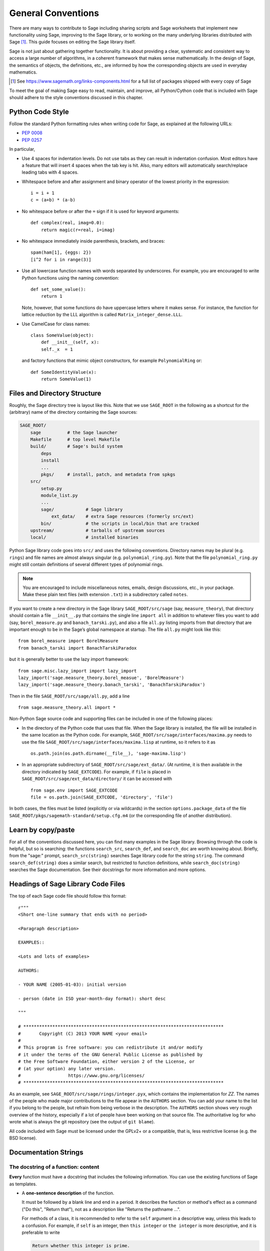 .. highlight:: ipython

.. _chapter-code-basics:

===================
General Conventions
===================


There are many ways to contribute to Sage including sharing scripts
and Sage worksheets that implement new functionality using Sage,
improving to the Sage library, or to working on the many underlying
libraries distributed with Sage [1]_.
This guide focuses on editing the Sage library itself.

Sage is not just about gathering together functionality. It is about
providing a clear, systematic and consistent way to access a large
number of algorithms, in a coherent framework that makes sense
mathematically. In the design of Sage, the semantics of objects, the
definitions, etc., are informed by how the corresponding objects are
used in everyday mathematics.

.. [1]
   See https://www.sagemath.org/links-components.html for a full list
   of packages shipped with every copy of Sage

To meet the goal of making Sage easy to read, maintain, and improve,
all Python/Cython code that is included with Sage should adhere to the
style conventions discussed in this chapter.


.. _section-coding-python:

Python Code Style
=================

Follow the standard Python formatting rules when writing code for
Sage, as explained at the following URLs:

* :pep:`0008`
* :pep:`0257`

In particular,

- Use 4 spaces for indentation levels. Do not use tabs as they can
  result in indentation confusion. Most editors have a feature that
  will insert 4 spaces when the tab key is hit. Also, many editors
  will automatically search/replace leading tabs with 4 spaces.

- Whitespace before and after assignment and binary operator of the
  lowest priority in the expression::

      i = i + 1
      c = (a+b) * (a-b)

- No whitespace before or after the ``=`` sign if it is used for
  keyword arguments::

      def complex(real, imag=0.0):
          return magic(r=real, i=imag)

- No whitespace immediately inside parenthesis, brackets, and braces::

       spam(ham[1], {eggs: 2})
       [i^2 for i in range(3)]

- Use all lowercase function names with words separated by
  underscores. For example, you are encouraged to write Python
  functions using the naming convention::

      def set_some_value():
          return 1

  Note, however, that some functions do have uppercase letters where
  it makes sense. For instance, the function for lattice reduction by
  the LLL algorithm is called ``Matrix_integer_dense.LLL``.

- Use CamelCase for class names::

      class SomeValue(object):
          def __init__(self, x):
          self._x  = 1

  and factory functions that mimic object constructors, for example
  ``PolynomialRing`` or::

       def SomeIdentityValue(x):
           return SomeValue(1)


.. _chapter-directory-structure:

Files and Directory Structure
=============================

Roughly, the Sage directory tree is layout like this. Note that we use
``SAGE_ROOT`` in the following as a shortcut for the (arbitrary) name
of the directory containing the Sage sources:

.. CODE-BLOCK:: text

    SAGE_ROOT/
        sage          # the Sage launcher
        Makefile      # top level Makefile
        build/        # Sage's build system
            deps
            install
            ...
            pkgs/     # install, patch, and metadata from spkgs
        src/
            setup.py
            module_list.py
            ...
            sage/            # Sage library
                ext_data/    # extra Sage resources (formerly src/ext)
            bin/             # the scripts in local/bin that are tracked
        upstream/            # tarballs of upstream sources
        local/               # installed binaries

Python Sage library code goes into ``src/`` and uses the following
conventions. Directory names may be plural (e.g. ``rings``) and file
names are almost always singular (e.g. ``polynomial_ring.py``). Note
that the file ``polynomial_ring.py`` might still contain definitions
of several different types of polynomial rings.

.. NOTE::

   You are encouraged to include miscellaneous notes, emails, design
   discussions, etc., in your package.  Make these plain text files
   (with extension ``.txt``) in a subdirectory called ``notes``.

If you want to create a new directory in the Sage library
``SAGE_ROOT/src/sage`` (say, ``measure_theory``), that directory
should contain a file ``__init__.py`` that contains the single line
``import all`` in addition to whatever
files you want to add (say, ``borel_measure.py`` and
``banach_tarski.py``), and also a file ``all.py`` listing imports from
that directory that are important enough to be in the Sage’s global
namespace at startup.
The file ``all.py`` might look like this::

    from borel_measure import BorelMeasure
    from banach_tarski import BanachTarskiParadox

but it is generally better to use the lazy import framework::

    from sage.misc.lazy_import import lazy_import
    lazy_import('sage.measure_theory.borel_measue', 'BorelMeasure')
    lazy_import('sage.measure_theory.banach_tarski', 'BanachTarskiParadox')

Then in the file ``SAGE_ROOT/src/sage/all.py``, add a line ::

    from sage.measure_theory.all import *

Non-Python Sage source code and supporting files can be included in one
of the following places:

- In the directory of the Python code that uses that file.  When the
  Sage library is installed, the file will be installed in the same
  location as the Python code. For example,
  ``SAGE_ROOT/src/sage/interfaces/maxima.py`` needs to use the file
  ``SAGE_ROOT/src/sage/interfaces/maxima.lisp`` at runtime, so it refers
  to it as ::

    os.path.join(os.path.dirname(__file__), 'sage-maxima.lisp')

- In an appropriate subdirectory of ``SAGE_ROOT/src/sage/ext_data/``.
  (At runtime, it is then available in the directory indicated by
  ``SAGE_EXTCODE``).  For example, if ``file`` is placed in
  ``SAGE_ROOT/src/sage/ext_data/directory/`` it can be accessed with ::

    from sage.env import SAGE_EXTCODE
    file = os.path.join(SAGE_EXTCODE, 'directory', 'file')

In both cases, the files must be listed (explicitly or via wildcards) in
the section ``options.package_data`` of the file
``SAGE_ROOT/pkgs/sagemath-standard/setup.cfg.m4`` (or the corresponding
file of another distribution).



Learn by copy/paste
===================

For all of the conventions discussed here, you can find many examples
in the Sage library.  Browsing through the code is helpful, but so is
searching: the functions ``search_src``, ``search_def``, and
``search_doc`` are worth knowing about.  Briefly, from the "sage:"
prompt, ``search_src(string)`` searches Sage library code for the
string ``string``. The command ``search_def(string)`` does a similar
search, but restricted to function definitions, while
``search_doc(string)`` searches the Sage documentation.  See their
docstrings for more information and more options.


Headings of Sage Library Code Files
===================================

The top of each Sage code file should follow this format::

    r"""
    <Short one-line summary that ends with no period>

    <Paragraph description>

    EXAMPLES::

    <Lots and lots of examples>

    AUTHORS:

    - YOUR NAME (2005-01-03): initial version

    - person (date in ISO year-month-day format): short desc

    """

    # ****************************************************************************
    #       Copyright (C) 2013 YOUR NAME <your email>
    #
    # This program is free software: you can redistribute it and/or modify
    # it under the terms of the GNU General Public License as published by
    # the Free Software Foundation, either version 2 of the License, or
    # (at your option) any later version.
    #                  https://www.gnu.org/licenses/
    # ****************************************************************************

As an example, see ``SAGE_ROOT/src/sage/rings/integer.pyx``, which contains the
implementation for `\ZZ`. The names of the people who made major contributions
to the file appear in the ``AUTHORS`` section. You can add your name to the
list if you belong to the people, but refrain from being verbose in the
description. The ``AUTHORS`` section shows very rough overview of the history,
especially if a lot of people have been working on that source file. The
authoritative log for who wrote what is always the git repository (see the
output of ``git blame``).

All code included with Sage must be licensed under the GPLv2+ or a
compatible, that is, less restrictive license (e.g. the BSD license).


.. _section-docstrings:

Documentation Strings
=====================

.. _section-docstring-function:

The docstring of a function: content
-------------------------------------

**Every** function must have a docstring that includes the following
information. You can use the existing functions of Sage as templates.

-  A **one-sentence description** of the function.

   It must be followed by a blank line and end in a period. It describes the
   function or method's effect as a command ("Do this", "Return that"), not as
   a description like "Returns the pathname ...".

   For methods of a class, it is recommended to refer to the ``self`` argument
   in a descriptive way, unless this leads to a confusion. For example, if
   ``self`` is an integer, then ``this integer`` or ``the integer`` is more
   descriptive, and it is preferable to write

   .. CODE-BLOCK:: rest

       Return whether this integer is prime.

-  A **longer description**.

   This is optional if the one-sentence description does not need
   more explanations.

   Start with assumptions of the object, if there are any. For example,

   .. CODE-BLOCK:: rest

       The poset is expected to be ranked.

   if the function raises an exception when called on a non-ranked poset.

   Define your terms

   .. CODE-BLOCK:: rest

       The lexicographic product of `G` and `H` is the graph with vertex set ...

   and mention possible aliases

   .. CODE-BLOCK:: rest

       The tensor product is also known as the categorical product and ...

-  An **INPUT** and an **OUTPUT** block describing the input/output of
   the function.

   The INPUT block describes all arguments that the function accepts.

   1. The type names should be descriptive, but do not have to represent
      the exact Sage/Python types. For example, use "integer" for
      anything that behaves like an integer, rather than ``int``.

   2. Mention the default values of the input arguments when applicable.

   .. CODE-BLOCK:: rest

       INPUT:

       - ``n`` -- integer

       - ``p`` -- prime integer (default: `2`); coprime with ``n``

   The OUTPUT block describes the expected output. This is required if the
   one-sentence description of the function needs more explanation.

   .. CODE-BLOCK:: rest

       OUTPUT: the plaintext decrypted from the ciphertext ``C``

   It is often the case that the output consists of several items.

   .. CODE-BLOCK:: rest

       OUTPUT: a tuple of

       - the reduced echelon form `H` of the matrix `A`

       - the transformation matrix `U` such that `UA = H`

   You are recommended to be verbose enough for complicated outputs.

   .. CODE-BLOCK:: rest

       OUTPUT:

       The decomposition of the free module on which this matrix `A` acts from
       the right (i.e., the action is `x` goes to `xA`), along with whether
       this matrix acts irreducibly on each factor. The factors are guaranteed
       to be sorted in the same way as the corresponding factors of the
       characteristic polynomial.

-  An **EXAMPLES** block for examples. This is not optional.

   These examples are used for documentation, but they are also
   tested before each release just like TESTS block.

   They should have good coverage of the functionality in question.

-  A **SEEALSO** block (highly recommended) with links to related parts of
   Sage. This helps users find the features that interest them and discover
   the new ones.

   .. CODE-BLOCK:: rest

       .. SEEALSO::

           :ref:`chapter-sage_manuals_links`,
           :meth:`sage.somewhere.other_useful_method`,
           :mod:`sage.some.related.module`.

   See :ref:`chapter-sage_manuals_links` for details on how to setup
   links in Sage.

-  An **ALGORITHM** block (optional).

   It indicates what algorithm and/or what software is used, e.g.
   ``ALGORITHM: Uses Pari``. Here's a longer example with a
   bibliographical reference:

   .. CODE-BLOCK:: rest

       ALGORITHM:

       The following algorithm is adapted from page 89 of [Nat2000]_.

       Let `p` be an odd (positive) prime and let `g` be a generator
       modulo `p`. Then `g^k` is a generator modulo `p` if and only if
       `\gcd(k, p-1) = 1`. Since `p` is an odd prime and positive, then
       `p - 1` is even so that any even integer between 1 and `p - 1`,
       inclusive, is not relatively prime to `p - 1`. We have now
       narrowed our search to all odd integers `k` between 1 and `p - 1`,
       inclusive.

       So now start with a generator `g` modulo an odd (positive) prime
       `p`. For any odd integer `k` between 1 and `p - 1`, inclusive,
       `g^k` is a generator modulo `p` if and only if `\gcd(k, p-1) = 1`.

   The bibliographical reference should go in Sage's master
   bibliography file,
   :file:`SAGE_ROOT/src/doc/en/reference/references/index.rst`:

   .. CODE-BLOCK:: rest

       .. [Nat2000] \M. B. Nathanson. Elementary Methods in Number Theory.
          Springer, 2000.

-  A **NOTE** block for tips/tricks (optional).

   .. CODE-BLOCK:: rest

       .. NOTE::

           You should note that this sentence is indented at least 4
           spaces. Never use the tab character.

- A **WARNING** block for critical information about your code (optional).

  For example known situations for which the code breaks, or anything
  that the user should be aware of.

  .. CODE-BLOCK:: rest

      .. WARNING::

          Whenever you edit the Sage documentation, make sure that
          the edited version still builds. That is, you need to ensure
          that you can still build the HTML and PDF versions of the
          updated documentation. If the edited documentation fails to
          build, it is very likely that you would be requested to
          change your patch.

- A **TODO** block for future improvements (optional).

  It can contain disabled doctests to demonstrate the desired
  feature. Here's an example of a TODO block:

  .. CODE-BLOCK:: rest

      .. TODO::

          Add to ``have_fresh_beers`` an interface with the faster
          algorithm "Buy a Better Fridge" (BaBF)::

              sage: have_fresh_beers('Bière de l\'Yvette', algorithm="BaBF") # not implemented
              Enjoy !

- A **PLOT** block to illustrate with pictures the output of a function.

  Generate with Sage code an object ``g`` with a ``.plot`` method, then call
  ``sphinx_plot(g)``:

  .. CODE-BLOCK:: rest

      .. PLOT::

          g = graphs.PetersenGraph()
          sphinx_plot(g)

- A **REFERENCES** block to list related books or papers (optional).

  Almost all bibliographic information should be put in the master bibliography
  file, see below. Citations will then link to the master bibliography where
  the reader can find the bibliographic details (see below for citation
  syntax).  REFERENCE blocks in individual docstrings are therefore usually not
  necessary.

  Nevertheless, a REFERENCE block can be useful if there are relevant sources
  which are not explicitly mentioned in the docstring or if the docstring is
  particularly long. In that case, add the bibliographic information to the
  master bibliography file, if not already present, and add a reference block
  to your docstring as follows:

  .. CODE-BLOCK:: rest

      REFERENCES:

      For more information, see [Str1969]_, or one of the following references:

      - [Sto2000]_

      - [Voe2003]_

  Note the trailing underscores which makes the citations into hyperlinks. See
  below for more about the master bibliography file. For more about citations,
  see the `Sphinx/reST markup for citations
  <https://www.sphinx-doc.org/rest.html#citations>`_. For links to trac tickets
  or wikipedia, see :ref:`chapter-sage_manuals_links`.

- A **TESTS** block (highly recommended).

  Formatted just like EXAMPLES, containing tests that are not relevant
  to users.  In particular, these blocks are not shown when users ask
  for help via ``foo?``: they are stripped by the function
  :func:`sage.misc.sagedoc.skip_TESTS_block`.

  Special and corner cases, like number zero, one-element group etc.
  should usually go to this block. This is also right place for most
  tests of input validation; for example if the function accepts
  ``direction='up'`` and ``direction='down'``, you can use this block to check
  that ``direction='junk'`` raises an exception.

  For the purposes of removal, A "TESTS" block is a block starting
  with "TESTS:" (or the same with two colons), on a line on
  its own, and ending either with a line indented less than "TESTS",
  or with a line with the same level of indentation -- not more --
  matching one of the following:

  - a Sphinx directive of the form ".. foo:", optionally followed by
    other text.

  - text of the form "UPPERCASE:", optionally followed by other
    text.

  - lines which look like a reST header: one line containing
    anything, followed by a line consisting only of whitespace,
    followed by a string of hyphens, equal signs, or other
    characters which are valid markers for reST
    headers: ``- = ` : ' " ~ _ ^ * + # < >``.
    However, lines only containing double colons `::` do not
    end "TESTS" blocks.

Note about Sphinx directives vs. other blocks
^^^^^^^^^^^^^^^^^^^^^^^^^^^^^^^^^^^^^^^^^^^^^

The main Sphinx directives that are used in Sage are:

``.. MATH::``, ``.. NOTE::``, ``.. PLOT::``, ``.. RUBRIC::``,
``.. SEEALSO::``, ``.. TODO::``, ``.. TOPIC::`` and ``.. WARNING::``.

They must be written exactly as above, so for example
``WARNING::`` or ``.. WARNING ::`` will not work.

Some other directives are also available, but less frequently used, namely:

``.. MODULEAUTHOR::``, ``.. automethod::``, ``.. autofunction::``,
``.. image::``, ``.. figure::``.

Other blocks shall not be used as directives; for example
``.. ALGORITHM::`` will not be shown at all.

Sage documentation style
^^^^^^^^^^^^^^^^^^^^^^^^

All Sage documentation is written in reStructuredText (reST) and is
processed by Sphinx. See https://www.sphinx-doc.org/rest.html for an
introduction. Sage imposes these styles:

- Lines should be shorter than 80 characters. If in doubt, read `PEP8: Maximum
  Line Length <https://www.python.org/dev/peps/pep-0008/#maximum-line-length>`_.

- All reST and Sphinx directives (like ``.. WARNING::``, ``.. NOTE::``,
  ``.. MATH::``, etc.) are written in uppercase.

- Code fragments are quoted with double backticks. This includes function
  arguments and the Python literals like ````True````, ````False```` and
  ````None````. For example:

  .. CODE-BLOCK:: rest

      If ``check`` is ``True``, then ...

Sage's master **BIBLIOGRAPHY** file
^^^^^^^^^^^^^^^^^^^^^^^^^^^^^^^^^^^

All bibliographical references should be stored in the master
bibliography file,
:file:`SAGE_ROOT/src/doc/en/reference/references/index.rst`, in the
format

.. CODE-BLOCK:: rest

  .. [Gau1801] \C. F. Gauss, *Disquisitiones Arithmeticae*, 1801.

  .. [RSA1978] \R. Rivest, A. Shamir, L. Adleman,
               "A Method for Obtaining Digital Signatures and
               Public-Key Cryptosystems".
               Communications of the ACM **21** (February 1978),
               120–126. :doi:`10.1145/359340.359342`.

The part in brackets is the citation key: given these examples, you
could then use ``[Gau1801]_`` in a docstring to provide a link to the
first reference. Note the trailing underscore which makes the citation a
hyperlink.

When possible, the key should have this form: for a single author, use the
first three letters of the family name followed by the year; for multiple
authors, use the first letter of each of the family names followed by the
year. Note that the year should be four digits, not just the last two -- Sage
already has references from both 1910 and 2010, for example.

When abbreviating the first name of an author in a bibliography
listing, be sure to put a backslash in front of it. This ensures
that the letter (``C.`` in the example above) will not be
interpreted as a list enumerator.

For more about citations, see the `Sphinx/reST markup for citations
<https://www.sphinx-doc.org/rest.html#citations>`_.

Template
^^^^^^^^

Use the following template when documenting functions. Note the
indentation:

.. skip    # do not doctest

.. CODE-BLOCK:: python

    def point(self, x=1, y=2):
        r"""
        Return the point `(x^5,y)`.

        INPUT:

        - ``x`` -- integer (default: `1`); the description of the
          argument ``x`` goes here. If it contains multiple lines, all
          the lines after the first need to begin at the same indentation
          as the backtick.

        - ``y`` -- integer (default: `2`); the description of the
          argument ``y``

        OUTPUT: the point as a tuple

        EXAMPLES:

        This example illustrates ... ::

            sage: A = ModuliSpace()
            sage: A.point(2,3)
            xxx

        We now ... ::

            sage: B = A.point(5,6)
            sage: xxx

        It is an error to ... ::

            sage: C = A.point('x',7)
            Traceback (most recent call last):
            ...
            TypeError: unable to convert 'r' to an integer

        .. NOTE::

            This function uses the algorithm of [BCDT2001]_ to determine
            whether an elliptic curve `E` over `Q` is modular.

        ...

        .. SEEALSO::

            :func:`line`

        TESTS::

            sage: A.point(42, 0)  # Check for corner case y=0
            xxx
        """
        <body of the function>

The master bibliography file would contain

.. CODE-BLOCK:: rest

        .. [BCDT2001] Breuil, Conrad, Diamond, Taylor,
                      "Modularity ...."

You are strongly encouraged to:

- Use LaTeX typesetting (see :ref:`section-latex-typeset`).

- Liberally describe what the examples do.

  .. NOTE::

     There must be a blank line after the example code and before the
     explanatory text for the next example (indentation is not enough).

- Illustrate the exceptions raised by the function with examples (as
  given above: "It is an error to [..]", ...)

- Include many examples.

  They are helpful for the users, and are crucial for the quality and
  adaptability of Sage. Without such examples, small changes to one part
  of Sage that break something else might not go seen until much later
  when someone uses the system, which is unacceptable.

Private functions
^^^^^^^^^^^^^^^^^

Functions whose names start with an underscore are considered
private. They do not appear in the reference manual, and their docstring
should not contain any information that is crucial for Sage users. You
can make their docstrings be part of the documentation of another
method. For example::

    class Foo(SageObject):

        def f(self):
            """
            <usual docstring>

            .. automethod:: _f
            """
            return self._f()

        def _f(self):
             """
             This would be hidden without the ``.. automethod::``
             """

Private functions should contain an EXAMPLES (or TESTS) block.

A special case is the constructor ``__init__``: due to its special
status the ``__init__`` docstring is used as the class docstring if
there is not one already. That is, you can do the following:

.. CODE-BLOCK:: ipycon

    sage: class Foo(SageObject):
    ....:     # no class docstring
    ....:     def __init__(self):
    ....:         """Construct a Foo."""
    sage: foo = Foo()
    sage: from sage.misc.sageinspect import sage_getdoc
    sage: sage_getdoc(foo)              # class docstring
    'Construct a Foo.\n'
    sage: sage_getdoc(foo.__init__)     # constructor docstring
    'Construct a Foo.\n'

.. _section-latex-typeset:

LaTeX Typesetting
-----------------

In Sage's documentation LaTeX code is allowed and is marked with **backticks or
dollar signs**:

    ```x^2 + y^2 = 1``` and ``$x^2 + y^2 = 1$`` both yield `x^2 + y^2 = 1`.

**Backslashes:** For LaTeX commands containing backslashes, either use double
backslashes or begin the docstring with a ``r"""`` instead of ``"""``. Both of
the following are valid::

    def cos(x):
        """
        Return `\\cos(x)`.
        """

    def sin(x):
        r"""
        Return $\sin(x)$.
        """

**MATH block:** This is similar to the LaTeX syntax ``\[<math expression>\]``
(or ``$$<math expression>$$``). For instance:

.. CODE-BLOCK:: rest

    .. MATH::

        \sum_{i=1}^{\infty} (a_1 a_2 \cdots a_i)^{1/i}
        \leq
        e \sum_{i=1}^{\infty} a_i

.. MATH::

    \sum_{i=1}^{\infty} (a_1 a_2 \cdots a_i)^{1/i}
    \leq
    e \sum_{i=1}^{\infty} a_i

The **aligned** environment works as it does in LaTeX:

.. CODE-BLOCK:: rest

    .. MATH::

        \begin{aligned}
         f(x) & = x^2 - 1 \\
         g(x) & = x^x - f(x - 2)
        \end{aligned}

.. MATH::

    \begin{aligned}
     f(x) & = x^2 - 1 \\
     g(x) & = x^x - f(x - 2)
    \end{aligned}

When building the PDF documentation, everything is translated to LaTeX
and each MATH block is automatically wrapped in a math environment --
in particular, it is turned into ``\begin{gather} block
\end{gather}``.  So if you want to use a LaTeX environment (like
``align``) which in ordinary LaTeX would not be wrapped like this, you
must add a **:nowrap:** flag to the MATH mode. See also `Sphinx's
documentation for math blocks
<http://sphinx-doc.org/latest/ext/math.html?highlight=nowrap#directive-math>`_. :

.. CODE-BLOCK:: rest

    .. MATH::
       :nowrap:

       \begin{align}
          1+...+n &= n(n+1)/2\\
          &= O(n^2)\\
       \end{align}

.. MATH::
   :nowrap:

   \begin{align}
   1+...+n &= n(n+1)/2\\
   &= O(n^2)\\
   \end{align}

**Readability balance:** in the interactive console, LaTeX formulas contained
in the documentation are represented by their LaTeX code (with backslashes
stripped). In this situation ``\\frac{a}{b}`` is less readable than ``a/b`` or
``a b^{-1}`` (some users may not even know LaTeX code). Make it pleasant for
everybody as much as you can manage.

**Commons rings** `(\Bold{Z},\Bold{N},...)`: The Sage LaTeX style is to typeset
standard rings and fields using the locally-defined macro ``\\Bold`` (e.g.
``\\Bold{Z}`` gives `\Bold{Z}`).

**Shortcuts** are available which preserve readability, e.g. ``\\ZZ`` (`\ZZ`),
``\\RR`` (`\RR`), ``\\CC`` (`\CC`), and ``\\QQ`` (`\QQ`). They appear as
LaTeX-formatted ``\\Bold{Z}`` in the html manual, and as ``Z`` in the
interactive help. Other examples: ``\\GF{q}`` (`\GF{q}`) and ``\\Zmod{p}``
(`\Zmod{p}`).

See the file ``SAGE_ROOT/src/sage/misc/latex_macros.py`` for a full list and
for details about how to add more macros.

.. _section-doctest-writing:

Writing Testable Examples
-------------------------

The examples from Sage's documentation have a double purpose:

- They provide **illustrations** of the code's usage to the users

- They are **tests** that are checked before each release, helping us avoid
  new bugs.

All new doctests added to Sage should **pass all tests** (see
:ref:`chapter-doctesting`), i.e. running ``sage -t your_file.py`` should not
give any error messages. Below are instructions about how doctests should be
written.

.. highlight:: ipycon

**What doctests should test:**

- **Interesting examples** of what the function can do. This will be the
  most helpful to a lost user. It is also the occasion to check famous
  theorems (just in case)::

    sage: is_prime(6) # 6 is not prime
    False
    sage: 2 * 3 # and here is a proof
    6

- All **meaningful combinations** of input arguments. For example a function
  may accept an ``algorithm="B"`` argument, and doctests should involve both
  ``algorithm="A"`` and ``algorithm="B"``.

- **Corner cases:** the code should be able to handle a 0 input, or an empty
  set, or a null matrix, or a null function, ... All corner cases should be
  checked, as they are the most likely to be broken, now or in the future. This
  probably belongs to the TESTS block (see :ref:`section-docstring-function`).

- **Systematic tests** of all small-sized inputs, or tests of **random**
  instances if possible.

  .. NOTE::

     Note that **TestSuites** are an automatic way to generate some of these
     tests in specific situations. See
     ``SAGE_ROOT/src/sage/misc/sage_unittest.py``.

**The syntax:**

- **Environment:** doctests should work if you copy/paste them in Sage's
  interactive console. For example, the function ``AA()`` in the file
  ``SAGE_ROOT/src/sage/algebras/steenrod/steenrod_algebra.py`` includes an
  EXAMPLES block containing the following::

    sage: from sage.algebras.steenrod.steenrod_algebra import AA as A
    sage: A()
    mod 2 Steenrod algebra, milnor basis

  Sage does not know about the function ``AA()`` by default, so it needs to be
  imported before it is tested. Hence the first line in the example.

- **Preparsing:** As in Sage's console, `4/3` returns `4/3` and not
  `1.3333333333333333` as in Python 3.8. Testing occurs with full Sage
  preparsing of input within the standard Sage shell environment, as
  described in :ref:`section-preparsing`.

- **Writing files:** If a test outputs to a file, the file should be a
  temporary file.  Use :func:`tmp_filename` to get a temporary filename, or
  :func:`tmp_dir` to get a temporary directory. An example from
  ``SAGE_ROOT/src/sage/plot/graphics.py``)::

      sage: plot(x^2 - 5, (x, 0, 5), ymin=0).save(tmp_filename(ext='.png'))

- **Multiline doctests:** You may write tests that span multiple lines, using
  the line continuation marker ``....:`` ::

      sage: for n in srange(1,10):
      ....:     if n.is_prime():
      ....:         print(n)
      2
      3
      5
      7

- **Python3 print:** Python3 syntax for print must be used in Sage
  code and doctests. If you use an old-style print in doctests, it
  will raise a SyntaxError::

      sage: print "not like that"
      Traceback (most recent call last):
      ...
      SyntaxError: ...
      sage: print("but like this")
      but like this

- **Split long lines:** You may want to split long lines of code with a
  backslash. Note: this syntax is non-standard and may be removed in the
  future::

      sage: n = 123456789123456789123456789\
      ....:     123456789123456789123456789
      sage: n.is_prime()
      False

- **Doctests flags:** flags are available to change the behaviour of doctests:
  see :ref:`section-further_conventions`.

.. _section-further_conventions:

Special Markup to Influence Doctests
------------------------------------

Overly complicated output in the example code can be shortened
by an ellipsis marker ``...``::

    sage: [ZZ(n).ordinal_str() for n in range(25)]
    ['0th',
     '1st',
     '2nd',
     '3rd',
     '4th',
     '5th',
     ...
     '21st',
     '22nd',
     '23rd',
     '24th']
    sage: ZZ('sage')
    Traceback (most recent call last):
    ...
    TypeError: unable to convert 'sage' to an integer

On the proper usage of the ellipsis marker, see :python:`Python's documentation
<library/doctest.html#doctest.ELLIPSIS>`.

There are a number of magic comments that you can put into the example
code that change how the output is verified by the Sage doctest
framework. Here is a comprehensive list:

- **random:** The line will be executed, but its output will not be checked with
  the output in the documentation string::

      sage: c = CombinatorialObject([1,2,3])
      sage: hash(c)  # random
      1335416675971793195
      sage: hash(c)  # random
      This doctest passes too, as the output is not checked

  Doctests are expected to pass with any state of the pseudorandom number
  generators (PRNGs).
  When possible, avoid the problem, e.g.: rather than checking the value of the
  hash in a doctest, one could illustrate successfully using it as a key in a
  dict.

  One can also avoid the ``random``-tag by checking basic properties::

      sage: QQ.random_element().parent() is QQ
      True
      sage: QQ.random_element() in QQ
      True
      sage: a = QQ.random_element()
      sage: b = QQ._random_nonzero_element()
      sage: c = QQ._random_nonzero_element()
      sage: (a/c) / (b/c) == a/b
      True

  Distribution can be checked with loops::

      sage: found = {i: False for i in range(-2, 3)}
      sage: while not all(found.values()):
      ....:     found[ZZ.random_element(-2, 3)] = True

  This is mathematically correct, as it is
  guaranteed to terminate. However, there is a
  nonzero probability of a timout.

- **long time:** The line is only tested if the ``--long`` option is given, e.g.
  ``sage -t --long f.py``.

  Use it for doctests that take more than a second to run. No example should
  take more than about 30 seconds::

      sage: E = EllipticCurve([0, 0, 1, -1, 0])
      sage: E.regulator()        # long time (1 second)
      0.0511114082399688

- **tol** or **tolerance:** The numerical values returned by the line are only
  verified to the given tolerance. It is useful when the output is subject to
  numerical noise due to system-dependent (floating point arithmetic, math
  libraries, ...) or non-deterministic algorithms.

  - This may be prefixed by ``abs[olute]`` or ``rel[ative]`` to specify whether
    to measure **absolute** or **relative** error (see the
    :wikipedia:`Approximation_error`).

  - If none of ``abs/rel`` is specified, the error is considered to be
    ``absolute`` when the expected value is **zero**, and is ``relative`` for
    **nonzero** values.

  ::

     sage: n(pi)  # abs tol 1e-9
     3.14159265358979
     sage: n(pi)  # rel tol 2
     6
     sage: n(pi)  # abs tol 1.41593
     2
     sage: K.<zeta8> = CyclotomicField(8)
     sage: N(zeta8)  # absolute tolerance 1e-10
     0.7071067812 + 0.7071067812*I

  **Multiple numerical values:** the representation of complex numbers,
  matrices, or polynomials usually involves several numerical values. If a
  doctest with tolerance contains several numbers, each of them is checked
  individually::

      sage: print("The sum of 1 and 1 equals 5")  # abs tol 1
      The sum of 2 and 2 equals 4
      sage: e^(i*pi/4).n() # rel tol 1e-1
      0.7 + 0.7*I
      sage: ((x+1.001)^4).expand() # rel tol 2
      x^4 + 4*x^3 + 6*x^2 + 4*x + 1
      sage: M = matrix.identity(3) + random_matrix(RR,3,3)/10^3
      sage: M^2 # abs tol 1e-2
      [1 0 0]
      [0 1 0]
      [0 0 1]

  The values that the doctesting framework involves in the error computations
  are defined by the regular expression ``float_regex`` in
  :mod:`sage.doctest.parsing`.

- **not implemented** or **not tested:** The line is never tested.

  Use it for very long doctests that are only meant as documentation. It can
  also be used for todo notes of what will eventually be implemented::

      sage: factor(x*y - x*z)    # todo: not implemented

  It is also immediately clear to the user that the indicated example
  does not currently work.

  .. NOTE::

     Skip all doctests of a file/directory

     - **file:** If one of the first 10 lines of a file starts with any of
       ``r""" nodoctest`` (or ``""" nodoctest`` or ``# nodoctest`` or ``%
       nodoctest`` or ``.. nodoctest``, or any of these with different spacing),
       then that file will be skipped.

     - **directory:** If a directory contains a file ``nodoctest.py``, then that
       whole directory will be skipped.

     Neither of this applies to files or directories which are explicitly given
     as command line arguments: those are always tested.

- **optional:** A line flagged with ``optional - keyword`` is not tested unless
  the ``--optional=keyword`` flag is passed to ``sage -t`` (see
  :ref:`section-optional-doctest-flag`). The main applications are:

  - **optional packages:** When a line requires an optional package to be
    installed (e.g. the ``sloane_database`` package)::

      sage: SloaneEncyclopedia[60843]    # optional - sloane_database

    .. NOTE::

       If one of the first 10 lines of a file starts with any of
       ``r""" sage.doctest: optional - keyword``
       (or ``""" sage.doctest: optional - keyword``
       or ``# sage.doctest: optional - keyword``
       or ``% sage.doctest: optional - keyword``
       or ``.. sage.doctest: optional - keyword``,
       or any of these with different spacing),
       then that file will be skipped unless
       the ``--optional=keyword`` flag is passed to ``sage -t``.

       This does not apply to files which are explicitly given
       as command line arguments: those are always tested.

       If you add such a line to a file, you are strongly encouraged
       to add a note to the module-level documentation, saying that
       the doctests in this file will be skipped unless the
       appropriate conditions are met.

  - **internet:** For lines that require an internet connection::

       sage: oeis(60843)                 # optional - internet
       A060843: Busy Beaver problem: a(n) = maximal number of steps that an
       n-state Turing machine can make on an initially blank tape before
       eventually halting.

  - **bug:** For lines that describe bugs. Alternatively, use ``# known bug``
    instead: it is an alias for ``optional bug``.

    .. CODE-BLOCK:: rest

        The following should yield 4.  See :trac:`2`. ::

            sage: 2+2  # optional - bug
            5
            sage: 2+2  # known bug
            5

  .. NOTE::

      - Any words after ``# optional`` are interpreted as a list of
        package (spkg) names or other feature tags, separated by spaces.

      - Any punctuation other than underscores (``_``) and periods (``.``),
        that is, commas, hyphens, semicolons, ..., after the
        first word ends the list of packages.  Hyphens or colons between the
        word ``optional`` and the first package name are allowed.  Therefore,
        you should not write ``optional: needs package CHomP`` but simply
        ``optional: CHomP``.

      - Optional tags are case-insensitive, so you could also write ``optional:
        chOMP``.

- **indirect doctest:** in the docstring of a function ``A(...)``, a line
  calling ``A`` and in which the name ``A`` does not appear should have this
  flag. This prevents ``sage --coverage <file>`` from reporting the docstring as
  "not testing what it should test".

  Use it when testing special functions like ``__repr__``, ``__add__``,
  etc. Use it also when you test the function by calling ``B`` which
  internally calls ``A``:

  .. CODE-BLOCK:: rest

      This is the docstring of an ``__add__`` method. The following
      example tests it, but ``__add__`` is not written anywhere::

          sage: 1+1 # indirect doctest
          2

- **32-bit** or **64-bit:** for tests that behave differently on 32-bit or
  64-bit machines. Note that this particular flag is to be applied on the
  **output** lines, not the input lines::

      sage: hash(2^31 + 2^13)
      8193                      # 32-bit
      2147491840                # 64-bit

Using ``search_src`` from the Sage prompt (or ``grep``), one can
easily find the aforementioned keywords. In the case of ``todo: not
implemented``, one can use the results of such a search to direct
further development on Sage.

.. _chapter-testing:

Running Automated Doctests
==========================

This section describes Sage's automated testing of test files of the
following types: ``.py``, ``.pyx``, ``.sage``, ``.rst``. Briefly, use
``sage -t <file>`` to test that the examples in ``<file>`` behave
exactly as claimed. See the following subsections for more
details. See also :ref:`section-docstrings` for a discussion on how to
include examples in documentation strings and what conventions to
follow. The chapter :ref:`chapter-doctesting` contains a tutorial on
doctesting modules in the Sage library.


.. _section-testpython:

Testing .py, .pyx and .sage Files
---------------------------------

Run ``sage -t <filename.py>`` to test all code examples in
``filename.py``. Similar remarks apply to ``.sage`` and ``.pyx``
files:

.. CODE-BLOCK:: shell-session

      $ sage -t [--verbose] [--optional]  [files and directories ... ]

The Sage doctesting framework is based on the standard Python doctest
module, but with many additional features (such as parallel testing,
timeouts, optional tests).  The Sage doctester recognizes ``sage:``
prompts as well as ``>>>`` prompts.  It also preparses the doctests,
just like in interactive Sage sessions.

Your file passes the tests if the code in it will run when entered
at the ``sage:`` prompt with no extra imports. Thus users are
guaranteed to be able to exactly copy code out of the examples you
write for the documentation and have them work.

For more information, see :ref:`chapter-doctesting`.


Testing reST Documentation
--------------------------

Run ``sage -t <filename.rst>`` to test the examples in verbatim
environments in reST documentation.

Of course in reST files, one often inserts explanatory texts between
different verbatim environments. To link together verbatim
environments, use the ``.. link`` comment. For example:

.. CODE-BLOCK:: rest

    EXAMPLES::

            sage: a = 1


    Next we add 1 to ``a``.

    .. link::

            sage: 1 + a
            2

If you want to link all the verbatim environments together, you can
put ``.. linkall`` anywhere in the file, on a line by itself.  (For
clarity, it might be best to put it near the top of the file.)  Then
``sage -t`` will act as if there were a ``.. link`` before each
verbatim environment.  The file
``SAGE_ROOT/src/doc/en/tutorial/interfaces.rst`` contains a
``.. linkall`` directive, for example.

You can also put ``.. skip`` right before a verbatim environment to
have that example skipped when testing the file.  This goes in the
same place as the ``.. link`` in the previous example.

See the files in ``SAGE_ROOT/src/doc/en/tutorial/`` for many
examples of how to include automated testing in reST documentation for
Sage.


.. _section-coding-general-whitespace:

General Coding Style Regarding Whitespace
=========================================

Use spaces instead of tabs for indentation. The only exception is for
makefiles, in which tabs have a syntactic meaning different from
spaces.

Do not add trailing whitespace.

Sage provides editor configuration for Emacs, using the file
``.dir-locals.el``, to use spaces instead of tabs.  Regarding trailing
whitespace, see https://www.emacswiki.org/emacs/DeletingWhitespace
for various solutions.

If you use another editor, we recommend to configure it so you do not
add tabs to files.


Global Options
==============

Global options for classes can be defined in Sage using
:class:`~sage.structure.global_options.GlobalOptions`.

Miscellaneous minor things
==========================

Some decisions are arbitrary, but common conventions make life easier.

* Non-ASCII names in identifiers:

  * Translate *ä* and *ö* to *ae* and *oe*, like ``moebius_function``
    for Möbius function.
  * Translate *á* to *a*, like ``lovasz_number`` for Lovász number.

* Common function keyword arguments:

  This is a list of some keyword arguments that many functions and
  methods take.  For consistency, you should use the keywords from the
  list below with the meaning as explained here. Do not use a
  different keyword with the same meaning (for example, do not use
  ``method``; use ``algorithm`` instead).

  * ``algorithm``, a string or ``None``: choose between various
    implementation or algorithm. Use ``None`` as a default that
    selects a sensible default, which could depend on installed
    optional packages.

  * ``certificate``, a Boolean with ``False`` as default: whether the
    function should return some kind of certificate together with the
    result. With ``certificate=True`` the return value should be a
    pair `(r, c)` where `r` is the result that would be given with
    ``certificate=False`` and `c` is the certificate or ``None`` if
    there is no meaningful certificate.

  * ``proof``, a Boolean with ``True`` as default: if ``True``,
    require a mathematically proven computation. If ``False``, a
    probabilistic algorithm or an algorithm relying to non-proved
    hypothesis like RH can be used.

  * ``check``, a Boolean: do some additional checks to verify the
    input parameters. This should not otherwise influence the
    functioning of the code: if code works with ``check=True``, it should
    also work with ``check=False``.

  * ``coerce``, a Boolean: convert the input parameters to a suitable
    parent. This is typically used in constructors. You can call a
    method with ``coerce=False`` to skip some checks if the parent is
    known to be correct.

  * ``inplace``, a Boolean: whether to modify the object in-place or
    to return a copy.
